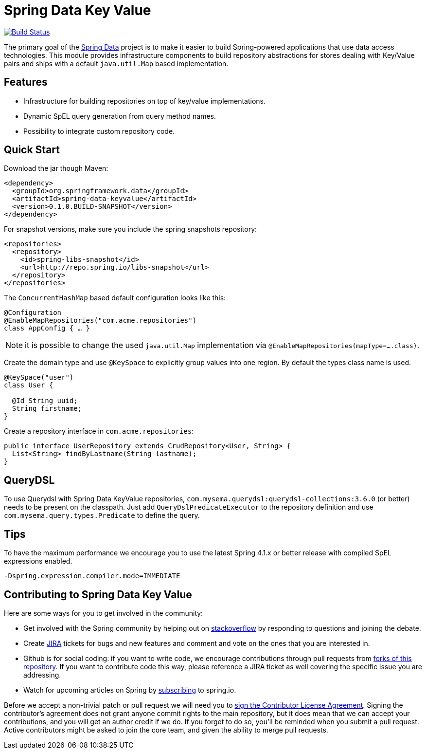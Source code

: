 # Spring Data Key Value

image:https://travis-ci.org/spring-projects/spring-data-keyvalue.svg?branch=master["Build Status", link="https://travis-ci.org/spring-projects/spring-data-keyvalue"]

The primary goal of the http://projects.spring.io/spring-data[Spring Data] project is to make it easier to build Spring-powered applications that use data access technologies. This module provides infrastructure components to build repository abstractions for stores dealing with Key/Value pairs and ships with a default `java.util.Map` based implementation.

## Features

* Infrastructure for building repositories on top of key/value implementations.
* Dynamic SpEL query generation from query method names.
* Possibility to integrate custom repository code.


## Quick Start

Download the jar though Maven:

[source, xml]
----
<dependency>
  <groupId>org.springframework.data</groupId>
  <artifactId>spring-data-keyvalue</artifactId>
  <version>0.1.0.BUILD-SNAPSHOT</version>
</dependency>
----

For snapshot versions, make sure you include the spring snapshots repository:

[source, xml]
----
<repositories>
  <repository>
    <id>spring-libs-snapshot</id>
    <url>http://repo.spring.io/libs-snapshot</url>
  </repository>
</repositories>
----

The `ConcurrentHashMap` based default configuration looks like this:

[source, java]
----
@Configuration
@EnableMapRepositories("com.acme.repositories")
class AppConfig { … }
----

NOTE: it is possible to change the used `java.util.Map` implementation via `@EnableMapRepositories(mapType=….class)`.

Create the domain type and use `@KeySpace` to explicitly group values into one region. By default the types class name is used.

[source, java]
----
@KeySpace("user")
class User {

  @Id String uuid;
  String firstname;
}
----

Create a repository interface in `com.acme.repositories`:

[source, java]
----
public interface UserRepository extends CrudRepository<User, String> {
  List<String> findByLastname(String lastname);
}
----

## QueryDSL

To use Querydsl with Spring Data KeyValue repositories, `com.mysema.querydsl:querydsl-collections:3.6.0` (or better) needs to be present on the classpath. Just add `QueryDslPredicateExecutor` to the repository definition and use `com.mysema.query.types.Predicate` to define the query.


## Tips
To have the maximum performance we encourage you to use the latest Spring 4.1.x or better release with compiled SpEL expressions enabled.

[source, bash]
----
-Dspring.expression.compiler.mode=IMMEDIATE
----


## Contributing to Spring Data Key Value

Here are some ways for you to get involved in the community:

* Get involved with the Spring community by helping out on http://stackoverflow.com/questions/tagged/spring-data-keyvalue[stackoverflow] by responding to questions and joining the debate.
* Create https://jira.spring.io/browse/DATAKV[JIRA] tickets for bugs and new features and comment and vote on the ones that you are interested in.
* Github is for social coding: if you want to write code, we encourage contributions through pull requests from http://help.github.com/forking[forks of this repository]. If you want to contribute code this way, please reference a JIRA ticket as well covering the specific issue you are addressing.
* Watch for upcoming articles on Spring by http://spring.io/blog[subscribing] to spring.io.

Before we accept a non-trivial patch or pull request we will need you to https://cla.pivotal.io/sign/spring[sign the Contributor License Agreement]. Signing the contributor’s agreement does not grant anyone commit rights to the main repository, but it does mean that we can accept your contributions, and you will get an author credit if we do. If you forget to do so, you'll be reminded when you submit a pull request.
 Active contributors might be asked to join the core team, and given the ability to merge pull requests.